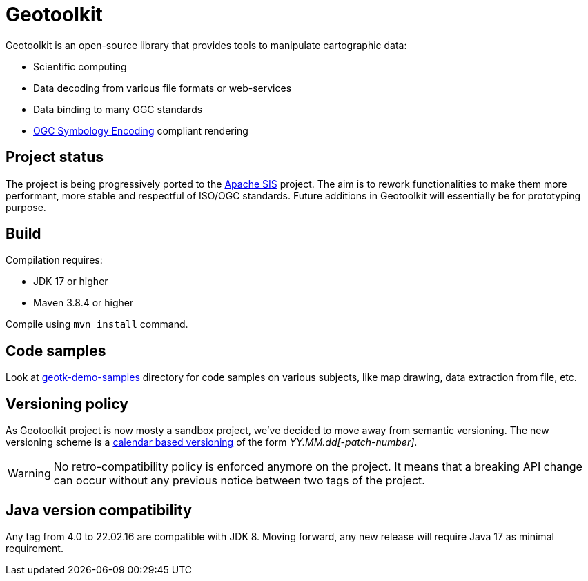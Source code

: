 = Geotoolkit

Geotoolkit is an open-source library that provides tools to manipulate cartographic data:

* Scientific computing
* Data decoding from various file formats or web-services
* Data binding to many OGC standards
* https://www.ogc.org/standards/se[OGC Symbology Encoding] compliant rendering

== Project status

The project is being progressively ported to the https://sis.apache.org[Apache SIS] project.
The aim is to rework functionalities to make them more performant, more stable and respectful of ISO/OGC standards.
Future additions in Geotoolkit will essentially be for prototyping purpose.

== Build

Compilation requires:

 * JDK 17 or higher
 * Maven 3.8.4 or higher

Compile using `mvn install` command.

== Code samples

Look at link:geotk-demo-samples[] directory for code samples on various subjects, like map drawing, data extraction from file, etc.

== Versioning policy

As Geotoolkit project is now mosty a sandbox project, we've decided to move away from semantic versioning.
The new versioning scheme is a https://calver.org/[calendar based versioning] of the form _YY.MM.dd[-patch-number]_.

[WARNING]
====
No retro-compatibility policy is enforced anymore on the project.
It means that a breaking API change can occur without any previous notice
between two tags of the project.
====

== Java version compatibility

Any tag from 4.0 to 22.02.16 are compatible with JDK 8.
Moving forward, any new release will require Java 17 as minimal requirement.
